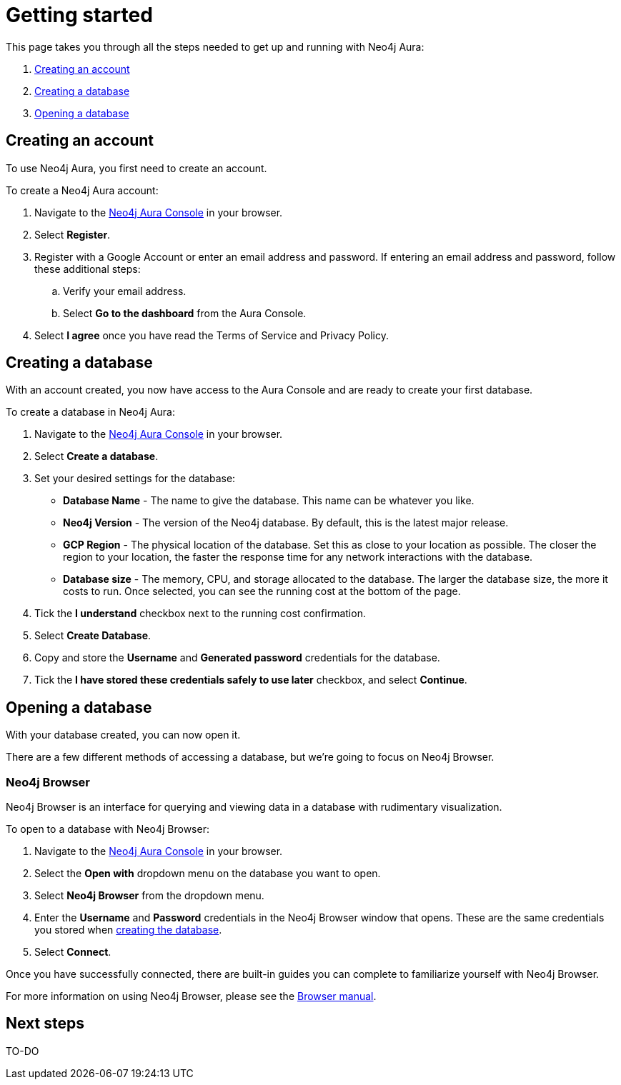[[aura-getting-started]]
= Getting started
:description: This page describes how to get started using Neo4j Aura.

This page takes you through all the steps needed to get up and running with Neo4j Aura:

. <<_creating_an_account>>
. <<_creating_a_database>>
. <<_opening_a_database>>

== Creating an account

To use Neo4j Aura, you first need to create an account.

To create a Neo4j Aura account:

. Navigate to the https://console.neo4j.io/[Neo4j Aura Console] in your browser.
. Select *Register*.
. Register with a Google Account or enter an email address and password. 
If entering an email address and password, follow these additional steps:
.. Verify your email address.
.. Select *Go to the dashboard* from the Aura Console.
. Select *I agree* once you have read the Terms of Service and Privacy Policy.

== Creating a database

With an account created, you now have access to the Aura Console and are ready to create your first database. 

To create a database in Neo4j Aura:

. Navigate to the https://console.neo4j.io/[Neo4j Aura Console] in your browser.
. Select *Create a database*.
. Set your desired settings for the database:
* *Database Name* - The name to give the database. This name can be whatever you like.
* *Neo4j Version* - The version of the Neo4j database. By default, this is the latest major release.
* *GCP Region* - The physical location of the database. Set this as close to your location as possible. The closer the region to your location, the faster the response time for any network interactions with the database.
* *Database size* - The memory, CPU, and storage allocated to the database. The larger the database size, the more it costs to run. Once selected, you can see the running cost at the bottom of the page.
. Tick the *I understand* checkbox next to the running cost confirmation.
. Select *Create Database*.
. Copy and store the *Username* and *Generated password* credentials for the database.
. Tick the *I have stored these credentials safely to use later* checkbox, and select *Continue*.

== Opening a database

With your database created, you can now open it.

There are a few different methods of accessing a database, but we're going to focus on Neo4j Browser.

=== Neo4j Browser

Neo4j Browser is an interface for querying and viewing data in a database with rudimentary visualization.

To open to a database with Neo4j Browser:

. Navigate to the https://console.neo4j.io/[Neo4j Aura Console] in your browser.
. Select the *Open with* dropdown menu on the database you want to open.
. Select *Neo4j Browser* from the dropdown menu.
. Enter the *Username* and *Password* credentials in the Neo4j Browser window that opens. 
These are the same credentials you stored when <<_creating_a_database, creating the database>>.
. Select *Connect*.

Once you have successfully connected, there are built-in guides you can complete to familiarize yourself with Neo4j Browser.

For more information on using Neo4j Browser, please see the https://neo4j.com/docs/browser-manual/current/[Browser manual].

== Next steps

TO-DO